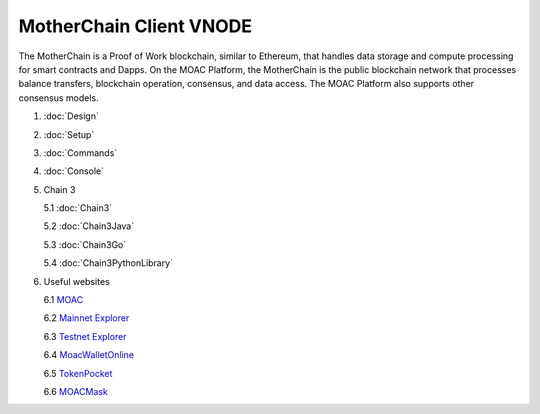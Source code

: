 MotherChain Client VNODE
^^^^^^^^^^

The MotherChain is a Proof of Work blockchain, similar to Ethereum, that handles data storage and compute processing for smart contracts and Dapps. On the MOAC Platform, the MotherChain is the public blockchain network that processes balance transfers, blockchain operation, consensus, and data access. The MOAC Platform also supports other consensus models.

1. :doc:`Design`
2. :doc:`Setup`
3. :doc:`Commands`
4. :doc:`Console`
5. Chain 3

   5.1 :doc:`Chain3`
   
   5.2 :doc:`Chain3Java`

   5.3 :doc:`Chain3Go`

   5.4 :doc:`Chain3PythonLibrary`
   
6. Useful websites

   6.1 `MOAC <http://www.moacfoundation.org/>`__
   
   6.2 `Mainnet Explorer <http://explorer.moac.io/home>`__
   
   6.3 `Testnet Explorer <http://testnet.moac.io/home>`__
   
   6.4 `MoacWalletOnline <https://moacwalletonline.com>`__
   
   6.5 `TokenPocket <https://www.mytokenpocket.vip/en>`__

   6.6 `MOACMask <https://github.com/MOACChain/MOACMask>`__